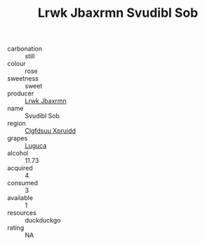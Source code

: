 :PROPERTIES:
:ID:                     2e251efb-e28f-43ef-a5f5-b16d4e6a03a6
:END:
#+TITLE: Lrwk Jbaxrmn Svudibl Sob 

- carbonation :: still
- colour :: rose
- sweetness :: sweet
- producer :: [[id:a9621b95-966c-4319-8256-6168df5411b3][Lrwk Jbaxrmn]]
- name :: Svudibl Sob
- region :: [[id:a4524dba-3944-47dd-9596-fdc65d48dd10][Clgfdsuu Xpruidd]]
- grapes :: [[id:6423960a-d657-4c04-bc86-30f8b810e849][Luguca]]
- alcohol :: 11.73
- acquired :: 4
- consumed :: 3
- available :: 1
- resources :: duckduckgo
- rating :: NA


